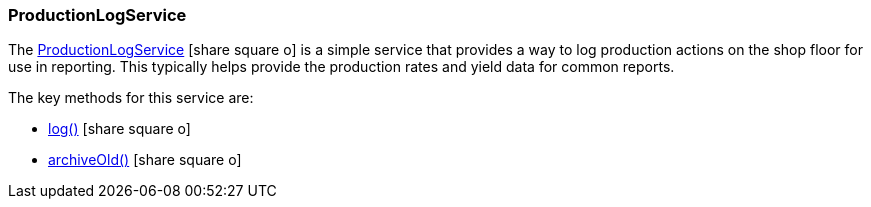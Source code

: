 
=== ProductionLogService

The link:reference.html#productionlogservice[ProductionLogService^] icon:share-square-o[role="link-blue"]
is a simple service that provides a way to log production actions on the shop floor
for use in reporting.  This typically helps provide the production rates and yield
data for common reports.

The key methods for this service are:

* link:reference.html#production-log-service-log[log()^] icon:share-square-o[role="link-blue"]
* link:reference.html#production-log-service-archive-old[archiveOld()^] icon:share-square-o[role="link-blue"]
